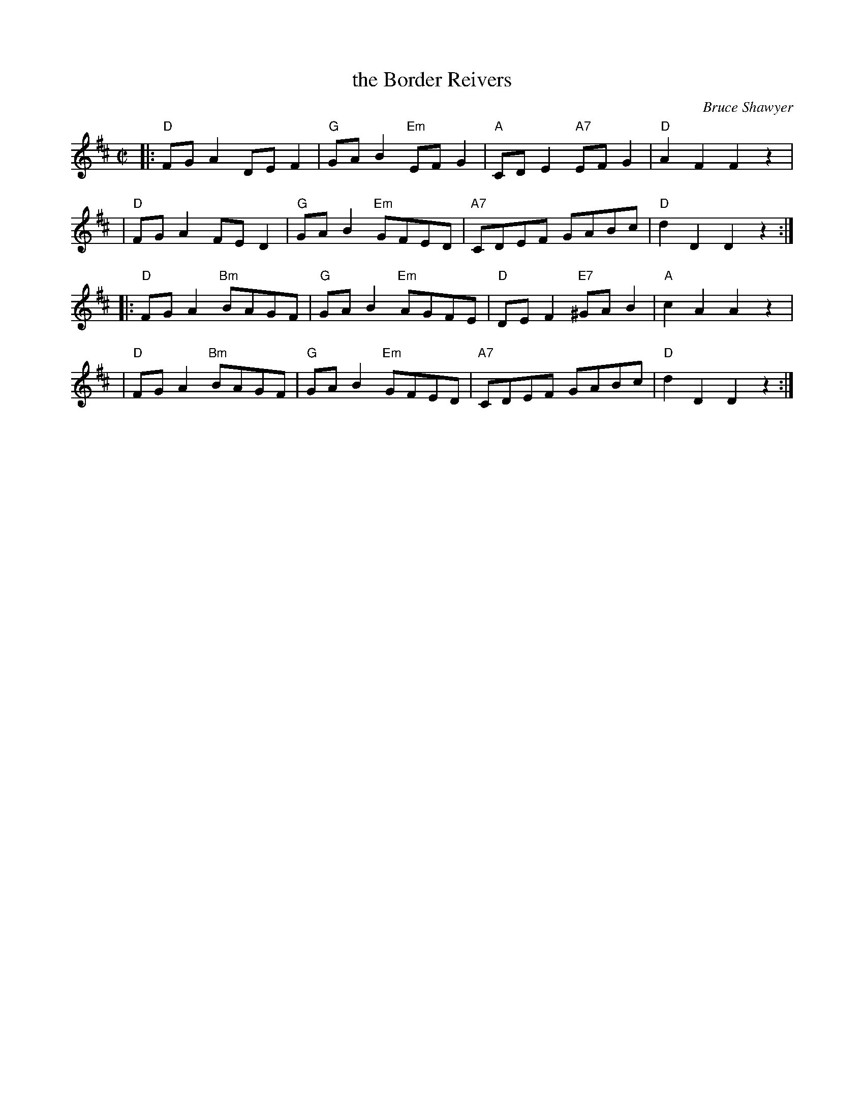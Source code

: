 X: 1
T: the Border Reivers
C: Bruce Shawyer
R: reel
Z: 2009 John Chambers <jc:trillian.mit.edu>
M: C|
L: 1/8
K: D
|: "D"FGA2     DEF2 | "G"GAB2 "Em"EFG2 | "A"CDE2 " A7" EFG2 | "D"A2F2 F2z2  |
|  "D"FGA2     FED2 | "G"GAB2 "Em"GFED | "A7"CDEF      GABc | "D"d2D2 D2z2 :|
|: "D"FGA2 "Bm"BAGF | "G"GAB2 "Em"AGFE |  "D"DEF2 "E7"^GAB2 | "A"c2A2 A2z2  |
|  "D"FGA2 "Bm"BAGF | "G"GAB2 "Em"GFED | "A7"CDEF      GABc | "D"d2D2 D2z2 :|
